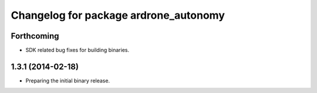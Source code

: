 ^^^^^^^^^^^^^^^^^^^^^^^^^^^^^^^^^^^^^^
Changelog for package ardrone_autonomy
^^^^^^^^^^^^^^^^^^^^^^^^^^^^^^^^^^^^^^

Forthcoming
-----------
* SDK related bug fixes for building binaries.

1.3.1 (2014-02-18)
------------------
* Preparing the initial binary release.
